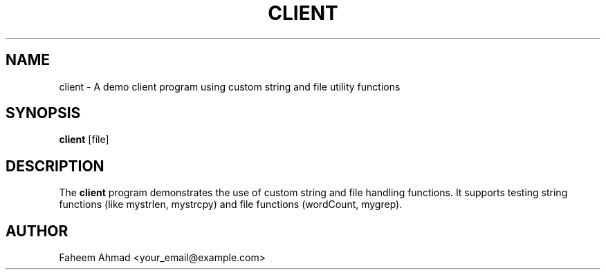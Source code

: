 .TH CLIENT 1 "September 2025" "Version 0.4.1" "User Commands"
.SH NAME
client \- A demo client program using custom string and file utility functions
.SH SYNOPSIS
.B client
[file]
.SH DESCRIPTION
The
.B client
program demonstrates the use of custom string and file handling functions.  
It supports testing string functions (like mystrlen, mystrcpy) and file functions  
(wordCount, mygrep).  
.SH AUTHOR
Faheem Ahmad <your_email@example.com>

